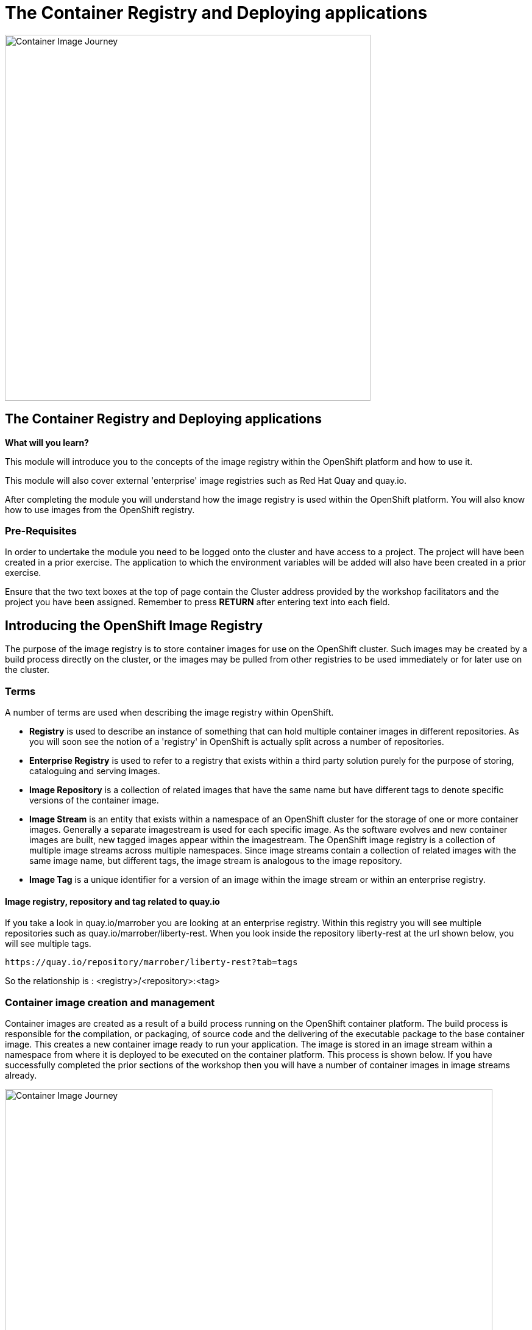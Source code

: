= The Container Registry and Deploying applications
:navtitle: The Container Registry and Deploying applications
:source-highlighter: rouge

image::11-00-image-registry.png[Container Image Journey,600,align="center"]

== The Container Registry and Deploying applications

====
*What will you learn?*

This module will introduce you to the concepts of the image registry within the OpenShift platform and how to use it.

This module will also cover external 'enterprise' image registries such as Red Hat Quay and quay.io.

After completing the module you will understand how the image registry is used within the OpenShift platform. You will also know how to use images from the OpenShift registry.
====

=== *Pre-Requisites*

In order to undertake the module you need to be logged onto the cluster and have access to a project. The project will have been created in a prior exercise. The application to which the environment variables will be added will also have been created in a prior exercise.

Ensure that the two text boxes at the top of page contain the Cluster address provided by the workshop facilitators and the project you have been assigned. Remember to press *RETURN* after entering text into each field.

== Introducing the OpenShift Image Registry

The purpose of the image registry is to store container images for use on the OpenShift cluster. Such images may be created by a build process directly on the cluster, or the images may be pulled from other registries to be used immediately or for later use on the cluster.

=== Terms

A number of terms are used when describing the image registry within OpenShift.

* *Registry* is used to describe an instance of something that can hold multiple container images in different repositories. As you will soon see the notion of a 'registry' in OpenShift is actually split across a number of repositories.

* *Enterprise Registry* is used to refer to a registry that exists within a third party solution purely for the purpose of storing, cataloguing and serving images.

* *Image Repository* is a collection of related images that have the same name but have different tags to denote specific versions of the container image.

* *Image Stream* is an entity that exists within a namespace of an OpenShift cluster for the storage of one or more container images. Generally a separate imagestream is used for each specific image. As the software evolves and new container images are built, new tagged images appear within the imagestream. The OpenShift image registry is a collection of multiple image streams across multiple namespaces. Since image streams contain a collection of related images with the same image name, but different tags, the image stream is analogous to the image repository.

* *Image Tag* is a unique identifier for a version of an image within the image stream or within an enterprise registry.

==== Image registry, repository and tag related to quay.io

If you take a look in quay.io/marrober you are looking at an enterprise registry. Within this registry you will see multiple repositories such as quay.io/marrober/liberty-rest. When you look inside the repository liberty-rest at the url shown below, you will see multiple tags.

[.console-output]
[source,bash]
----
https://quay.io/repository/marrober/liberty-rest?tab=tags
----

So the relationship is : <registry>/<repository>:<tag>

=== Container image creation and management

Container images are created as a result of a build process running on the OpenShift container platform. The build process is responsible for the compilation, or packaging, of source code and the delivering of the executable package to the base container image. This creates a new container image ready to run your application. The image is stored in an image stream within a namespace from where it is deployed to be executed on the container platform. This process is shown below. If you have successfully completed the prior sections of the workshop then you will have a number of container images in image streams already.

image::11-01-container-image-journey.png[Container Image Journey,800,align="center"]

If the testing activity is successful, and the team wishes to share the container image wide, then the container image may then be pushed to an enterprise registry, with a new name and tag. From the enterprise registry it may be pulled by other clusters to deploy the container image to (for example) quality assurance clusters and ultimately a production cluster. This process is shown below.

image::11-02-container-image-journey-enterprise.png[Container Image Journey - to production,800,align="center"]

== Viewing the container registry

The container registry can be viewed and modified usng the OpenShift graphical user interface and via the command line interface. both will be used here to interact with the container registry.

=== Graphical interface interaction with container registry

On the OpenShift web user interface select the developer perspective on the top left of the screen and then select the topology view. This will show a number of deployments depending on how many you chose to create in the section on extending your application.

image::11-03-developer-topology-view.png[Developer topology view,800,align="center"]

The menu on the left hand side of the screen shows a number of developer centric operations such as viewing a build configuration to execute a build. There are also options to view config maps and secrets too. These are typical things that developers will do. The menu items we need for the image registry are actually on the administrator menu. While your role may not fit that description exactly, there are some tasks that you need to do that are described in this way. Switch the perspective to the administrator perspective using the option on the top left of the screen by clicking on the word 'Developer'.

The administrator perspective is shown below. The project that you can see will depend on your user number. User3 is shown in the screen images here, for example.

image::11-04-administrator-view.png[Administrator view,800,align="center"]

From the administrator perspective shown above select the Build menu on the right hand side and then select the ImageStreams sub menu. The result will appear similar the image below depending on how many applications have been added to the topology. There will be one imagestream for each deployment.

image::11-05-image-streams.png[Image streams (gui),800,align="center"]








=== Command line interaction with container registry

The 'oc' command has been used for a number of operations so far to examine resources created within the cluster. This can also be used for viewing and manipulating image streams. To view an the image streams that exist within a namespace use the command below :

[.console-input]
[source,bash,subs="+attributes"]
----
oc get imagestream
----

The above command can be abreviated to save typing to simply:

[.console-input]
[source,bash,subs="+attributes"]
----
oc get is
----

The result of the above command will be similar to that which is shown below:

[source,bash,subs="+attributes"]
----
NAME              IMAGE REPOSITORY                                                                TAGS   UPDATED
{app-1}   default-route-openshift-image-registry.%CLUSTER_SUBDOMAIN%/%PROJECT%/{app-1}
{app-1}   default-route-openshift-image-registry.%CLUSTER_SUBDOMAIN%/%PROJECT%/{app-2}
----

In a similar manner to other commands used previously the 'oc get' command can be used to get detailed information about the resource in either yaml or json format usng the -o yaml and -o json arguments respectively. Use the command below to get details of one of the image streams paying particular attention to the 'app.openshift.io/vcs-uri' metadata which shows the version control repository URL that was used to create the image within the image stream.

[.console-input]
[source,bash,subs="+attributes"]
----
oc get imagestream/{app-1} -o json
----

***** Get image tags with command line

== Using Podman to interact with a container image

Podman is an open source project that can be used to interact with container images. The podman command contains a number of sub commands for the creation, management and local execution of container images. In order for anyone to interact with container images stored within the OpenShift image streams the OpenShift image registry must be made visible on an external route. This is an administrator task and you can see if you can use the images from Podman by trying to login to the registry from the Podman command line using the command shown below :

[.console-input]
[source,bash,subs="+attributes"]
----
podman login -u $(oc whoami) -p $(oc whoami -t) --tls-verify=false default-route-openshift-image-registry.%CLUSTER_SUBDOMAIN%
----

The above command is interesting because it uses your user id, taken from the command 'oc whoami' and it also uses a generated token to authenticate you from the command 'oc whoami -t'. try out 'oc whoami -t' on the command line alone if you want to see what the token looks like.

Now that you are authenticated to the OpenShift registry you can interact with the container images.
